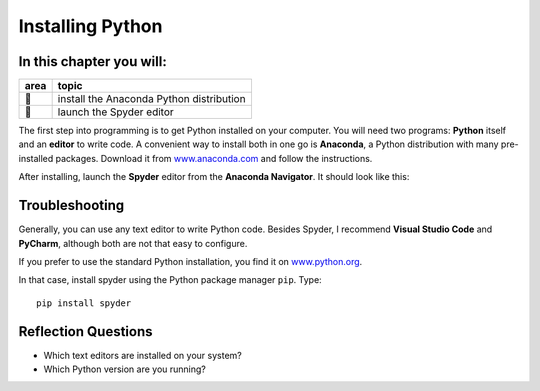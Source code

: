 Installing Python
=================

In this chapter you will:
~~~~~~~~~~~~~~~~~~~~~~~~~

==== ==============================================
area topic
==== ==============================================
🔧   install the Anaconda Python distribution
🔧   launch the Spyder editor
==== ==============================================


The first step into programming is to get Python installed on your
computer. You will need two programs: **Python** itself and an
**editor** to write code. A convenient way to install both in one go is
**Anaconda**, a Python distribution with many pre-installed packages.
Download it from `www.anaconda.com <https://www.anaconda.com/>`__ and
follow the instructions.

After installing, launch the **Spyder** editor from the **Anaconda
Navigator**. It should look like this:

|image0|

Troubleshooting
~~~~~~~~~~~~~~~

Generally, you can use any text editor to write Python code. Besides
Spyder, I recommend **Visual Studio Code** and **PyCharm**, although
both are not that easy to configure.

If you prefer to use the standard Python installation, you find it on
`www.python.org <https://www.python.org/downloads/>`__.

In that case, install spyder using the Python package manager ``pip``.
Type:

::

   pip install spyder

Reflection Questions
~~~~~~~~~~~~~~~~~~~~

-  Which text editors are installed on your system?
-  Which Python version are you running?

.. |image0| image:: spyder.png

